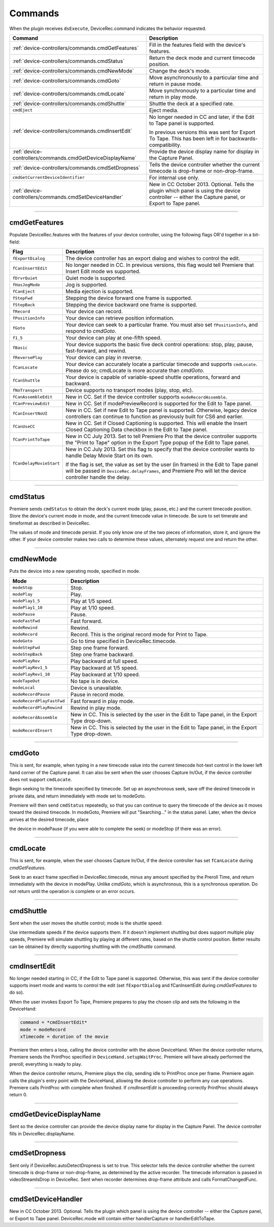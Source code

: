 .. _device-controllers/commands:

Commands
################################################################################

When the plugin receives ``dsExecute``, DeviceRec.command indicates the behavior requested.

+------------------------------------------------------------+------------------------------------------------------------------------------------------------------------------------------------------------------+
|                        **Command**                         |                                                                   **Description**                                                                    |
+============================================================+======================================================================================================================================================+
| :ref:`device-controllers/commands.cmdGetFeatures`          | Fill in the features field with the device's features.                                                                                               |
+------------------------------------------------------------+------------------------------------------------------------------------------------------------------------------------------------------------------+
| :ref:`device-controllers/commands.cmdStatus`               | Return the deck mode and current timecode position.                                                                                                  |
+------------------------------------------------------------+------------------------------------------------------------------------------------------------------------------------------------------------------+
| :ref:`device-controllers/commands.cmdNewMode`              | Change the deck's mode.                                                                                                                              |
+------------------------------------------------------------+------------------------------------------------------------------------------------------------------------------------------------------------------+
| :ref:`device-controllers/commands.cmdGoto`                 | Move asynchronously to a particular time and return in pause mode.                                                                                   |
+------------------------------------------------------------+------------------------------------------------------------------------------------------------------------------------------------------------------+
| :ref:`device-controllers/commands.cmdLocate`               | Move synchronously to a particular time and return in play mode.                                                                                     |
+------------------------------------------------------------+------------------------------------------------------------------------------------------------------------------------------------------------------+
| :ref:`device-controllers/commands.cmdShuttle`              | Shuttle the deck at a specified rate.                                                                                                                |
+------------------------------------------------------------+------------------------------------------------------------------------------------------------------------------------------------------------------+
| ``cmdEject``                                               | Eject media.                                                                                                                                         |
+------------------------------------------------------------+------------------------------------------------------------------------------------------------------------------------------------------------------+
| :ref:`device-controllers/commands.cmdInsertEdit`           | No longer needed in CC and later, if the Edit to Tape panel is supported.                                                                            |
|                                                            |                                                                                                                                                      |
|                                                            | In previous versions this was sent for Export To Tape. This has been left in for backwards-compatibility.                                            |
+------------------------------------------------------------+------------------------------------------------------------------------------------------------------------------------------------------------------+
| :ref:`device-controllers/commands.cmdGetDeviceDisplayName` | Provide the device display name for display in the Capture Panel.                                                                                    |
+------------------------------------------------------------+------------------------------------------------------------------------------------------------------------------------------------------------------+
| :ref:`device-controllers/commands.cmdSetDropness`          | Tells the device controller whether the current timecode is drop-frame or non-drop-frame.                                                            |
+------------------------------------------------------------+------------------------------------------------------------------------------------------------------------------------------------------------------+
| ``cmdGetCurrentDeviceIdentifier``                          | For internal use only.                                                                                                                               |
+------------------------------------------------------------+------------------------------------------------------------------------------------------------------------------------------------------------------+
| :ref:`device-controllers/commands.cmdSetDeviceHandler`     | New in CC October 2013. Optional. Tells the plugin which panel is using the device controller -- either the Capture panel, or Export to Tape panel.  |
+------------------------------------------------------------+------------------------------------------------------------------------------------------------------------------------------------------------------+

----

.. _device-controllers/commands.cmdGetFeatures:

cmdGetFeatures
================================================================================

Populate DeviceRec.features with the features of your device controller, using the following flags OR'd together in a bit-field:

+-------------------------+-------------------------------------------------------------------------------------------------------------------------------------------------------------------------------------------------------+
|        **Flag**         |                                                                                            **Description**                                                                                            |
+=========================+=======================================================================================================================================================================================================+
| ``fExportDialog``       | The device controller has an export dialog and wishes to control the edit.                                                                                                                            |
+-------------------------+-------------------------------------------------------------------------------------------------------------------------------------------------------------------------------------------------------+
| ``fCanInsertEdit``      | No longer needed in CC. In previous versions, this flag would tell Premiere that Insert Edit mode ws supported.                                                                                       |
+-------------------------+-------------------------------------------------------------------------------------------------------------------------------------------------------------------------------------------------------+
| ``fDrvrQuiet``          | Quiet mode is supported.                                                                                                                                                                              |
+-------------------------+-------------------------------------------------------------------------------------------------------------------------------------------------------------------------------------------------------+
| ``fHasJogMode``         | Jog is supported.                                                                                                                                                                                     |
+-------------------------+-------------------------------------------------------------------------------------------------------------------------------------------------------------------------------------------------------+
| ``fCanEject``           | Media ejection is supported.                                                                                                                                                                          |
+-------------------------+-------------------------------------------------------------------------------------------------------------------------------------------------------------------------------------------------------+
| ``fStepFwd``            | Stepping the device forward one frame is supported.                                                                                                                                                   |
+-------------------------+-------------------------------------------------------------------------------------------------------------------------------------------------------------------------------------------------------+
| ``fStepBack``           | Stepping the device backward one frame is supported.                                                                                                                                                  |
+-------------------------+-------------------------------------------------------------------------------------------------------------------------------------------------------------------------------------------------------+
| ``fRecord``             | Your device can record.                                                                                                                                                                               |
+-------------------------+-------------------------------------------------------------------------------------------------------------------------------------------------------------------------------------------------------+
| ``fPositionInfo``       | Your device can retrieve position information.                                                                                                                                                        |
+-------------------------+-------------------------------------------------------------------------------------------------------------------------------------------------------------------------------------------------------+
| ``fGoto``               | Your device can seek to a particular frame. You must also set ``fPositionInfo``, and respond to *cmdGoto*.                                                                                            |
+-------------------------+-------------------------------------------------------------------------------------------------------------------------------------------------------------------------------------------------------+
| ``f1_5``                | Your device can play at one-fifth speed.                                                                                                                                                              |
+-------------------------+-------------------------------------------------------------------------------------------------------------------------------------------------------------------------------------------------------+
| ``fBasic``              | Your device supports the basic five deck control operations: stop, play, pause, fast-forward, and rewind.                                                                                             |
+-------------------------+-------------------------------------------------------------------------------------------------------------------------------------------------------------------------------------------------------+
| ``fReversePlay``        | Your device can play in reverse.                                                                                                                                                                      |
+-------------------------+-------------------------------------------------------------------------------------------------------------------------------------------------------------------------------------------------------+
| ``fCanLocate``          | Your device can accurately locate a particular timecode and supports ``cmdLocate``. Please do so; cmdLocate is more accurate than *cmdGoto*.                                                          |
+-------------------------+-------------------------------------------------------------------------------------------------------------------------------------------------------------------------------------------------------+
| ``fCanShuttle``         | Your device is capable of variable-speed shuttle operations, forward and backward.                                                                                                                    |
+-------------------------+-------------------------------------------------------------------------------------------------------------------------------------------------------------------------------------------------------+
| ``fNoTransport``        | Device supports no transport modes (play, stop, etc).                                                                                                                                                 |
+-------------------------+-------------------------------------------------------------------------------------------------------------------------------------------------------------------------------------------------------+
| ``fCanAssembleEdit``    | New in CC. Set if the device controller supports ``modeRecordAssemble``.                                                                                                                              |
+-------------------------+-------------------------------------------------------------------------------------------------------------------------------------------------------------------------------------------------------+
| ``fCanPreviewEdit``     | New in CC. Set if modePreviewRecord is supported for the Edit to Tape panel.                                                                                                                          |
+-------------------------+-------------------------------------------------------------------------------------------------------------------------------------------------------------------------------------------------------+
| ``fCanInsertNoUI``      | New in CC. Set if new Edit to Tape panel is supported. Otherwise, legacy device controllers can continue to function as previously built for CS6 and earlier.                                         |
+-------------------------+-------------------------------------------------------------------------------------------------------------------------------------------------------------------------------------------------------+
| ``fCanUseCC``           | New in CC. Set if Closed Captioning is supported. This will enable the Insert Closed Captioning Data checkbox in the Edit to Tape panel.                                                              |
+-------------------------+-------------------------------------------------------------------------------------------------------------------------------------------------------------------------------------------------------+
| ``fCanPrintToTape``     | New in CC July 2013. Set to tell Premiere Pro that the device controller supports the "Print to Tape" option in the Export Type popup of the Edit to Tape panel.                                      |
+-------------------------+-------------------------------------------------------------------------------------------------------------------------------------------------------------------------------------------------------+
| ``fCanDelayMovieStart`` | New in CC July 2013. Set this flag to specify that the device controller wants to handle Delay Movie Start on its own.                                                                                |
|                         |                                                                                                                                                                                                       |
|                         | If the flag is set, the value as set by the user (in frames) in the Edit to Tape panel will be passed in ``DeviceRec.delayFrames``, and Premiere Pro will let the device controller handle the delay. |
+-------------------------+-------------------------------------------------------------------------------------------------------------------------------------------------------------------------------------------------------+

----

.. _device-controllers/commands.cmdStatus:

cmdStatus
================================================================================

Premiere sends ``cmdStatus`` to obtain the deck's current mode (play, pause, etc.) and the current timecode position. Store the device's current mode in mode, and the current timecode value in timecode. Be sure to set timerate and timeformat as described in DeviceRec.

The values of mode and timecode persist. If you only know one of the two pieces of information, store it, and ignore the other. If your device controller makes two calls to determine these values, alternately request one and return the other.

----

.. _device-controllers/commands.cmdNewMode:

cmdNewMode
================================================================================

Puts the device into a new operating mode, specified in mode.

+---------------------------+--------------------------------------------------------------------------------------------------+
|         **Mode**          |                                         **Description**                                          |
+===========================+==================================================================================================+
| ``modeStop``              | Stop.                                                                                            |
+---------------------------+--------------------------------------------------------------------------------------------------+
| ``modePlay``              | Play.                                                                                            |
+---------------------------+--------------------------------------------------------------------------------------------------+
| ``modePlay1_5``           | Play at 1/5 speed.                                                                               |
+---------------------------+--------------------------------------------------------------------------------------------------+
| ``modePlay1_10``          | Play at 1/10 speed.                                                                              |
+---------------------------+--------------------------------------------------------------------------------------------------+
| ``modePause``             | Pause.                                                                                           |
+---------------------------+--------------------------------------------------------------------------------------------------+
| ``modeFastFwd``           | Fast forward.                                                                                    |
+---------------------------+--------------------------------------------------------------------------------------------------+
| ``modeRewind``            | Rewind.                                                                                          |
+---------------------------+--------------------------------------------------------------------------------------------------+
| ``modeRecord``            | Record. This is the original record mode for Print to Tape.                                      |
+---------------------------+--------------------------------------------------------------------------------------------------+
| ``modeGoto``              | Go to time specified in DeviceRec.timecode.                                                      |
+---------------------------+--------------------------------------------------------------------------------------------------+
| ``modeStepFwd``           | Step one frame forward.                                                                          |
+---------------------------+--------------------------------------------------------------------------------------------------+
| ``modeStepBack``          | Step one frame backward.                                                                         |
+---------------------------+--------------------------------------------------------------------------------------------------+
| ``modePlayRev``           | Play backward at full speed.                                                                     |
+---------------------------+--------------------------------------------------------------------------------------------------+
| ``modePlayRev1_5``        | Play backward at 1/5 speed.                                                                      |
+---------------------------+--------------------------------------------------------------------------------------------------+
| ``modePlayRev1_10``       | Play backward at 1/10 speed.                                                                     |
+---------------------------+--------------------------------------------------------------------------------------------------+
| ``modeTapeOut``           | No tape is in device.                                                                            |
+---------------------------+--------------------------------------------------------------------------------------------------+
| ``modeLocal``             | Device is unavailable.                                                                           |
+---------------------------+--------------------------------------------------------------------------------------------------+
| ``modeRecordPause``       | Pause in record mode.                                                                            |
+---------------------------+--------------------------------------------------------------------------------------------------+
| ``modeRecordPlayFastFwd`` | Fast forward in play mode.                                                                       |
+---------------------------+--------------------------------------------------------------------------------------------------+
| ``modeRecordPlayRewind``  | Rewind in play mode.                                                                             |
+---------------------------+--------------------------------------------------------------------------------------------------+
| ``modeRecordAssemble``    | New in CC. This is selected by the user in the Edit to Tape panel, in the Export Type drop-down. |
+---------------------------+--------------------------------------------------------------------------------------------------+
| ``modeRecordInsert``      | New in CC. This is selected by the user in the Edit to Tape panel, in the Export Type drop-down. |
+---------------------------+--------------------------------------------------------------------------------------------------+

----

.. _device-controllers/commands.cmdGoto:

cmdGoto
================================================================================

This is sent, for example, when typing in a new timecode value into the current timecode hot-text control in the lower left hand corner of the Capture panel. It can also be sent when the user chooses Capture In/Out, if the device controller does not support ``cmdLocate``.

Begin seeking to the timecode specified by timecode. Set up an asynchronous seek, save off the desired timecode in private data, and return immediately with mode set to modeGoto.

Premiere will then send ``cmdStatus`` repeatedly, so that you can continue to query the timecode of the device as it moves toward the desired timecode. In modeGoto, Premiere will put "Searching..." in the status panel. Later, when the device arrives at the desired timecode, place

the device in modePause (if you were able to complete the seek) or modeStop (if there was an error).

----

.. _device-controllers/commands.cmdLocate:

cmdLocate
================================================================================

This is sent, for example, when the user chooses Capture In/Out, if the device controller has set ``fCanLocate`` during *cmdGetFeatures*.

Seek to an exact frame specified in DeviceRec.timecode, minus any amount specified by the Preroll Time, and return immediately with the device in modePlay. Unlike *cmdGoto*, which is asynchronous, this is a synchronous operation. Do not return until the operation is complete or an error occurs.

----

.. _device-controllers/commands.cmdShuttle:

cmdShuttle
================================================================================

Sent when the user moves the shuttle control; mode is the shuttle speed:

Use intermediate speeds if the device supports them. If it doesn't implement shuttling but does support multiple play speeds, Premiere will simulate shuttling by playing at different rates, based on the shuttle control position. Better results can be obtained by directly supporting shuttling with the *cmdShuttle* command.

----

.. _device-controllers/commands.cmdInsertEdit:

cmdInsertEdit
================================================================================

No longer needed starting in CC, if the Edit to Tape panel is supported. Otherwise, this was sent if the device controller supports insert mode and wants to control the edit (set ``fExportDialog`` and fCanInsertEdit during *cmdGetFeatures* to do so).

When the user invokes Export To Tape, Premiere prepares to play the chosen clip and sets the following in the DeviceHand:

.. code-block:: cpp

  command = *cmdInsertEdit*
  mode = modeRecord
  xTimecode = duration of the movie

Premiere then enters a loop, calling the device controller with the above DeviceHand. When the device controller returns, Premiere sends the PrintProc specified in ``DeviceHand.setupWaitProc``. Premiere will have already performed the preroll; everything is ready to play.

When the device controller returns, Premiere plays the clip, sending idle to PrintProc once per frame. Premiere again calls the plugin's entry point with the DeviceHand, allowing the device controller to perform any cue operations. Premiere calls PrintProc with complete when finished. If *cmdInsertEdit* is proceeding correctly PrintProc should always return 0.

----

.. _device-controllers/commands.cmdGetDeviceDisplayName:

cmdGetDeviceDisplayName
================================================================================

Sent so the device controller can provide the device display name for display in the Capture Panel. The device controller fills in DeviceRec.displayName.

----

.. _device-controllers/commands.cmdSetDropness:

cmdSetDropness
================================================================================

Sent only if DeviceRec.autoDetectDropness is set to true. This selector tells the device controller whether the current timecode is drop-frame or non-drop-frame, as determined by the active recorder. The timecode information is passed in videoStreamIsDrop in DeviceRec. Sent when recorder determines drop-frame attribute and calls FormatChangedFunc.

----

.. _device-controllers/commands.cmdSetDeviceHandler:

cmdSetDeviceHandler
================================================================================

New in CC October 2013. Optional. Tells the plugin which panel is using the device controller -- either the Capture panel, or Export to Tape panel. DeviceRec.mode will contain either handlerCapture or handlerEditToTape.
